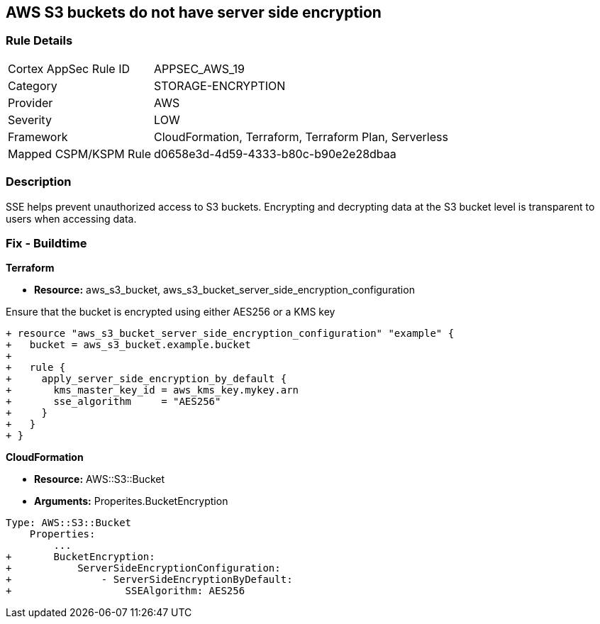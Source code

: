 == AWS S3 buckets do not have server side encryption


=== Rule Details

[cols="1,3"]
|===
|Cortex AppSec Rule ID |APPSEC_AWS_19
|Category |STORAGE-ENCRYPTION
|Provider |AWS
|Severity |LOW
|Framework |CloudFormation, Terraform, Terraform Plan, Serverless
|Mapped CSPM/KSPM Rule |d0658e3d-4d59-4333-b80c-b90e2e28dbaa
|===


=== Description 


SSE helps prevent unauthorized access to S3 buckets.
Encrypting and decrypting data at the S3 bucket level is transparent to users when accessing data.

////
=== Fix - Runtime


* AWS Console* 


To change the policy using the AWS Console, follow these steps:

. Log in to the AWS Management Console at https://console.aws.amazon.com/.

. Open the https://console.aws.amazon.com/s3/ [Amazon S3 console].

. Select the name of the bucket that you want from the _Bucket name list_.

. Select * Properties*.

. Select * Default encryption*.

. To use keys that are managed by Amazon S3 for default encryption, select * AES-256*, then select * Save*.

. If you want to use CMKs that are stored in AWS KMS for default encryption, follow these steps:
+

.. Select * AWS-KMS*.
+

.. Select a customer-managed AWS KMS CMK that you have created, using one of these methods:  a) In the list that appears, select the * AWS KMS CMK*.
+
b) In the list that appears, select * Custom KMS ARN*, and then enter the * Amazon Resource Name of the AWS KMS CMK*.
+

.. Click * Save*.
+
The steps above will encrypt all new files going forward.
+
To encrypt all existing files, follow the steps below.
+
Note that this will appear as an object modification, which will be logged if access logging is configured, and will count as a bucket write operation for billing purposes.
+
Be mindful of applying these steps on large buckets.

. Navigate to the bucket * Overview* tab.

. Select objects to encrypt.

. From the * Actions* dropdown, select * Change encryption*.

. Select the desired encryption method, then click * Save*.

. The progress bar for the background job displays at the bottom of the screen.


* CLI Command* 


To set encryption at the bucket level for all new objects, use the following command:


[source,shell]
----
{
 "aws s3api put-bucket-encryption 
--bucket awsexamplebucket 
--server-side-encryption-configuration 
'{"Rules": [{"ApplyServerSideEncryptionByDefault": {"SSEAlgorithm": "AES256"}}]}'",
}
----

The command above will not encrypt existing objects.
To do so, you must re-add each file with encryption.
You can copy a single object back to itself encrypted with SSE-S3 (server-side encryption with Amazon S3-managed keys), using the following S3 Encrypt command:


[source,shell]
----
{
 "aws s3 cp s3://awsexamplebucket/myfile s3://awsexamplebucket/myfile --sse AES256",
       
}
----
////

=== Fix - Buildtime


*Terraform* 


* *Resource:* aws_s3_bucket, aws_s3_bucket_server_side_encryption_configuration

Ensure that the bucket is encrypted using either AES256 or a KMS key

[source,go]
----
+ resource "aws_s3_bucket_server_side_encryption_configuration" "example" {
+   bucket = aws_s3_bucket.example.bucket
+ 
+   rule {
+     apply_server_side_encryption_by_default {
+       kms_master_key_id = aws_kms_key.mykey.arn
+       sse_algorithm     = "AES256"
+     }
+   }
+ }
----


*CloudFormation* 


* *Resource:* AWS::S3::Bucket
* *Arguments:* Properites.BucketEncryption


[source,yaml]
----
Type: AWS::S3::Bucket
    Properties:
        ...
+       BucketEncryption:
+           ServerSideEncryptionConfiguration:
+               - ServerSideEncryptionByDefault:
+                   SSEAlgorithm: AES256
----
